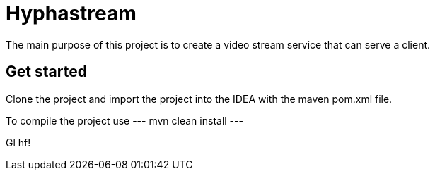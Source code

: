 = Hyphastream

The main purpose of this project is to create a video stream service that can serve a client.

== Get started

Clone the project and import the project into the IDEA with the maven pom.xml file.

To compile the project use
---
mvn clean install
---

Gl hf!